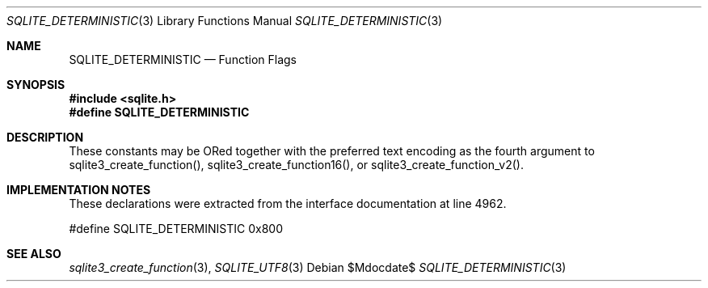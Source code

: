 .Dd $Mdocdate$
.Dt SQLITE_DETERMINISTIC 3
.Os
.Sh NAME
.Nm SQLITE_DETERMINISTIC
.Nd Function Flags
.Sh SYNOPSIS
.In sqlite.h
.Fd #define SQLITE_DETERMINISTIC
.Sh DESCRIPTION
These constants may be ORed together with the preferred text encoding
as the fourth argument to sqlite3_create_function(),
sqlite3_create_function16(), or sqlite3_create_function_v2().
.Sh IMPLEMENTATION NOTES
These declarations were extracted from the
interface documentation at line 4962.
.Bd -literal
#define SQLITE_DETERMINISTIC    0x800
.Ed
.Sh SEE ALSO
.Xr sqlite3_create_function 3 ,
.Xr SQLITE_UTF8 3
